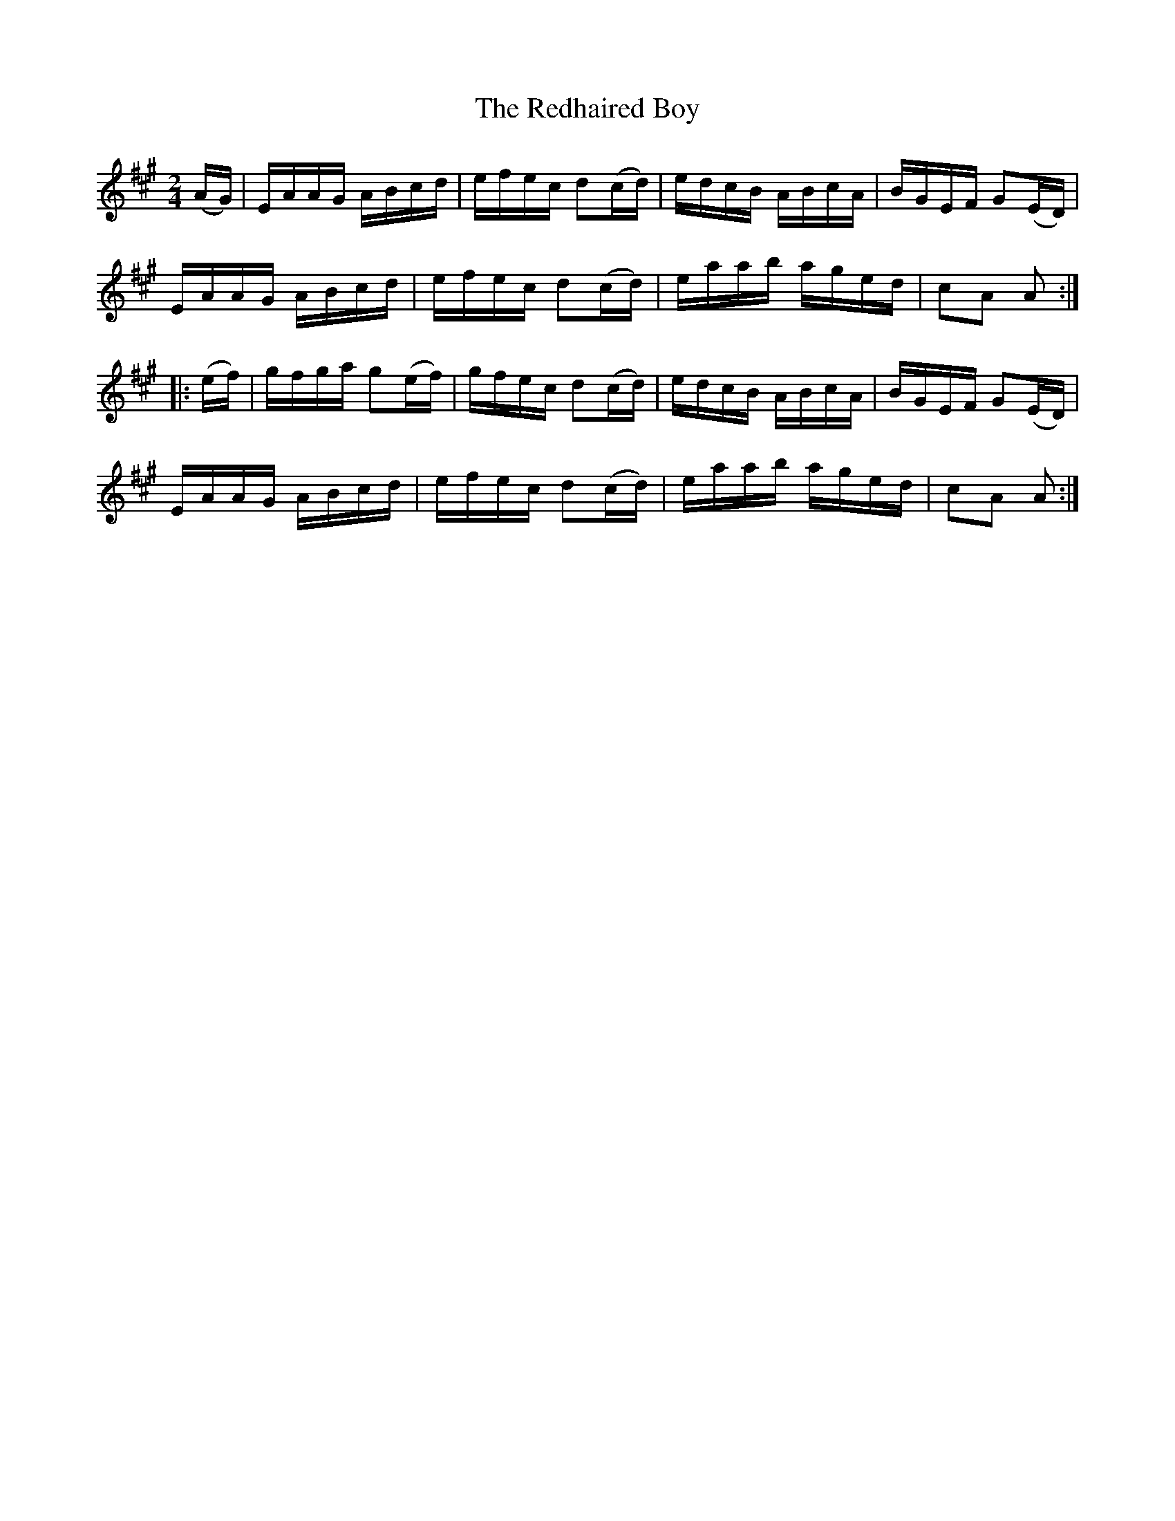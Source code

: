 X:1748
T:The Redhaired Boy
M:2/4
L:1/16
N:"collected by F. O'Neill"
B:O'Neill's 1748
R:Hornpipe
K:A
   (AG) | EAAG  ABcd  | efec d2(cd) | edcB ABcA | BGEF G2(ED) |
          EAAG  ABcd  | efec d2(cd) | eaab aged | c2A2 A2    :|
|: (ef) | gfga g2(ef) | gfec d2(cd) | edcB ABcA | BGEF G2(ED) |
          EAAG  ABcd  | efec d2(cd) | eaab aged | c2A2 A2    :|
